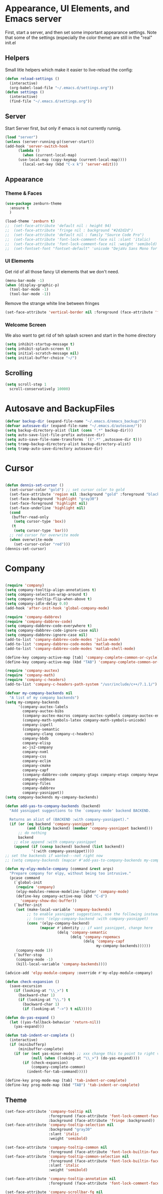 #+STARTUP: overview
* Appearance, UI Elements, and Emacs server
  First, start a server, and then set some important appearance settings. Note that some of the settings (especially the color theme) are still in the "real" init.el
** Helpers
   Small litle helpers which make it easier to live-reload the config:
#+BEGIN_SRC emacs-lisp
  (defun reload-settings ()
    (interactive)
    (org-babel-load-file "~/.emacs.d/settings.org"))
  (defun settings ()
    (interactive)
    (find-file "~/.emacs.d/settings.org"))
#+END_SRC

** Server
   Start Server first, but only if emacs is not currently runnig.
#+BEGIN_SRC emacs-lisp
  (load "server")
  (unless (server-running-p)(server-start))
  (add-hook 'server-switch-hook
	    (lambda ()
	      (when (current-local-map)
		(use-local-map (copy-keymap (current-local-map))))
	      (local-set-key (kbd "C-x k") 'server-edit)))
#+END_SRC
** Appearance
*** Theme & Faces
#+BEGIN_SRC  emacs-lisp
  (use-package zenburn-theme
    :ensure t
    )

  (load-theme 'zenburn t)
  ;;  (set-face-attribute 'default nil : height 94)
  ;;  (set-face-attribute 'fringe nil : background "#2d2d2d")
  ;;  (set-face-attribute 'default nil : family "Source Code Pro")
  ;;  (set-face-attribute 'font-lock-comment-face nil :slant 'italic)
  ;;  (set-face-attribute 'font-lock-comment-face nil :weight 'semibold)
  ;;  (set-fontset-font "fontset-default" 'unicode "DejaVu Sans Mono for Powerline")
#+END_SRC
*** UI Elements
    Get rid of all those fancy UI elements that we don't need.
#+BEGIN_SRC emacs-lisp
  (menu-bar-mode -1)
  (when (display-graphic-p)
    (tool-bar-mode -1)
    (tool-bar-mode -1))
#+END_SRC
Remove the strange white line between fringes
#+BEGIN_SRC emacs-lisp
  (set-face-attribute 'vertical-border nil :foreground (face-attribute 'fringe :background))
#+END_SRC
*** Welcome Screen
    We also want to get rid of teh splash screen and start in the home directory
#+BEGIN_SRC emacs-lisp
  (setq inhibit-startup-message t)
  (setq inhibit-splash-screen t)
  (setq initial-scratch-message nil)
  (setq initial-buffer-choice "~/")
#+END_SRC
** Scrolling
#+BEGIN_SRC emacs-lisp
  (setq scroll-step 1
	scroll-conservatively 10000)
#+END_SRC
* Autosave and BackupFiles
#+BEGIN_SRC emacs-lisp
  (defvar backup-dir (expand-file-name "~/.emacs.d/emacs_backup/"))
  (defvar autosave-dir (expand-file-name "~/.emacs.d/autosave/"))
  (setq backup-directory-alist (list (cons ".*" backup-dir)))
  (setq auto-save-list-file-prefix autosave-dir)
  (setq auto-save-file-name-transforms `((".*" ,autosave-dir t)))
  (setq tramp-backup-directory-alist backup-directory-alist)
  (setq tramp-auto-save-directory autosave-dir)
#+END_SRC
* Cursor
#+BEGIN_SRC emacs-lisp

  (defun dennis-set-cursor ()
    (set-cursor-color "gold") ;; set cursor color to gold
    (set-face-attribute 'region nil :background "gold" :foreground "black")
    (set-face-background 'highlight "gray30")
    (set-face-foreground 'highlight nil)
    (set-face-underline 'highlight nil)
    (cond
     (buffer-read-only
      (setq cursor-type 'box))
     (t
      (setq cursor-type 'bar)))
    ;; red cursor for overwrite mode
    (when overwrite-mode
      (set-cursor-color "red")))
  (dennis-set-cursor)

#+END_SRC
* Company
#+BEGIN_SRC emacs-lisp

  (require 'company)
  (setq company-tooltip-align-annotations t)
  (setq company-selection-wrap-around t)
  (setq company-tooltip-flip-when-above t)
  (setq company-idle-delay 0.0)
  (add-hook 'after-init-hook 'global-company-mode)

  (require 'company-dabbrev)
  (require 'company-dabbrev-code)
  (setq company-dabbrev-code-everywhere t)
  (setq company-dabbrev-code-ignore-case nil)
  (setq company-dabbrev-ignore-case nil)
  (add-to-list 'company-dabbrev-code-modes 'julia-mode)
  (add-to-list 'company-dabbrev-code-modes 'matlab-mode)
  (add-to-list 'company-dabbrev-code-modes 'matlab-shell-mode)

  (define-key company-active-map [tab] 'company-complete-common-or-cycle)
  (define-key company-active-map (kbd "TAB") 'company-complete-common-or-cycle)

  (require 'company-auctex)
  (require 'company-math)
  (require 'company-c-headers)
  (add-to-list 'company-c-headers-path-system "/usr/include/c++/7.1.1/")

  (defvar my-company-backends nil
    "A list of my company backends")
  (setq my-company-backends
        '(company-auctex-labels
          company-auctex-bibs
          (company-auctex-macros company-auctex-symbols company-auctex-environments)
          (company-math-symbols-latex company-math-symbols-unicode)
          company-ispell
          (company-semantic
           company-clang company-c-headers)
          company-bbdb
          company-elisp
          ac-js2-company
          company-nxml
          company-css
          company-eclim
          company-cmake
          company-capf
          (company-dabbrev-code company-gtags company-etags company-keywords)
          company-oddmuse
          company-files
          company-dabbrev
          company-yasnippet))
  (setq company-backends my-company-backends)

  (defun add-yas-to-company-backends (backend)
    "Add yasnippet suggestions to the `company-mode' backend BACKEND.

    Returns an alist of (BACKEND :with company-yasnippet)."
    (if (or (eq backend 'company-yasnippet)
            (and (listp backend) (member 'company-yasnippet backend)))
        ;; do nothing
        backend
      ;; else append :with company-yasnippet
      (append (if (consp backend) backend (list backend))
              '(:with company-yasnippet))))
  ;; set the backends if wanted---not right now
  ;; (setq company-backends (mapcar #'add-yas-to-company-backends my-company-backends))

  (defun my-elpy-module-company (command &rest args)
    "Prepare company for elpy, without being too intrusive."
    (pcase command
      (`global-init
       (require 'company)
       (elpy-modules-remove-modeline-lighter 'company-mode)
       (define-key company-active-map (kbd "C-d")
         'company-show-doc-buffer))
      (`buffer-init
       (set (make-local-variable 'company-backends)
            ;; to enable yasnippet suggestions, use the following instead:
            ;; (cons '(elpy-company-backend :with company-yasnippet)
            (cons '(elpy-company-backend)
                  (mapcar #'identity ;; if want yasnippet, change here
                          (delq 'company-semantic
                                (delq 'company-ropemacs
                                      (delq 'company-capf
                                            my-company-backends))))))
       (company-mode 1))
      (`buffer-stop
       (company-mode -1)
       (kill-local-variable 'company-backends))))

  (advice-add 'elpy-module-company :override #'my-elpy-module-company)

  (defun check-expansion ()
    (save-excursion
      (if (looking-at "\\_>") t
        (backward-char 1)
        (if (looking-at "\\.") t
          (backward-char 1)
          (if (looking-at "->") t nil)))))

  (defun do-yas-expand ()
    (let ((yas-fallback-behavior 'return-nil))
      (yas-expand)))

  (defun tab-indent-or-complete ()
    (interactive)
    (if (minibufferp)
        (minibuffer-complete)
      (if (or (not yas-minor-mode) ;; xxx change this to point to right var
              (null (when (looking-at "\\_>") (do-yas-expand))))
          (if (check-expansion)
              (company-complete-common)
            (indent-for-tab-command)))))

  (define-key prog-mode-map [tab] 'tab-indent-or-complete)
  (define-key prog-mode-map (kbd "TAB") 'tab-indent-or-complete)

#+END_SRC
** Theme
#+BEGIN_SRC emacs-lisp
  (set-face-attribute 'company-tooltip nil
                      :foreground (face-attribute 'font-lock-comment-face :foreground)
                      :background (face-attribute 'fringe :background))
  (set-face-attribute 'company-tooltip-selection nil
                      :background "gray30"
                      :slant 'italic
                      :weight 'semibold)

  (set-face-attribute 'company-tooltip-common nil
                      :foreground (face-attribute 'font-lock-builtin-face :foreground))
  (set-face-attribute 'company-tooltip-common-selection nil
                      :foreground (face-attribute 'font-lock-builtin-face :foreground)
                      :slant 'italic
                      :weight 'semibold)

  (set-face-attribute 'company-tooltip-annotation nil
                      :foreground (face-attribute 'font-lock-comment-face :foreground))

  (set-face-attribute 'company-scrollbar-fg nil
                      :background (face-attribute 'font-lock-comment-face :foreground))
  (set-face-attribute 'company-scrollbar-bg nil
                      :background (face-attribute 'fringe :background))

  (set-face-attribute 'company-preview-common nil
                      :foreground (face-attribute 'font-lock-builtin-face :foreground)
                      :background "SlateBlue4")
  (set-face-attribute 'company-preview nil
                      :foreground (face-attribute 'font-lock-builtin-face :foreground)
                      :background "SlateBlue4")
  (set-face-attribute 'company-preview-search nil
                      :background "SlateBlue1")
#+END_SRC
* Dired
** General Settings
   The first two lines of this tell dired to stop asking me whether I want to recursively delete or copy, since I never respond to that question with "No".

   The last line enables "Do What I Mean" mode for dired: If I'm in a split frame with two dired buffers, the default target to copy (and rename) will be the other window.
#+BEGIN_SRC emacs-lisp
  (setq dired-recursive-copies 'always)
  (setq dired-recursive-deletes 'always)
  (setq dired-dwim-target t)
  (setq dired-listing-switches "-alh")
#+END_SRC
** Automatically revert dired buffers
   I also want dired to automatically revert, but to be quiet about it. The first line actually enables auto-revert for any buffers.
#+BEGIN_SRC emacs-lisp
  (global-auto-revert-mode 1)
  (setq global-auto-revert-non-file-buffers t)
  (setq auto-revert-verbose nil)
#+END_SRC
** Less verbosity
   We can show file details using the ( and ) keys.
   We want to omit the . and .. files, which are shown in dired by default.
#+BEGIN_SRC emacs-lisp
  (require 'dired-details)
  (setq dired-details-hidden-string "")
  (dired-details-install)

  (setq-default dired-omit-mode t)
  (setq-default dired-omit-verbose nil)
  (setq-default dired-omit-files "^\\.$\\|^\\.\\.$")
#+END_SRC
** Opening Files
   This is mostly stolen from here. Uses nohup to spawn child processes without annoying new buffers. First, we define a list of default programs.
#+BEGIN_SRC emacs-lisp
  (require 'dired-x)
  (require 'dired-aux)

  (setq dired-guess-shell-alist-user
	'(("\\.pdf\\'" "evince")
	  ("\\.\\(?:djvu\\|eps\\)\\'" "zathura")
	  ("\\.\\(?:jpg\\|jpeg\\|png\\|gif\\|xpm\\)\\'" "eog")
	  ("\\.\\(?:xcf\\)\\'" "gimp")
	  ("\\.\\(?:csv\\|odt\\|ods\\)\\'" "libreoffice")
	  ("\\.\\(?:mp4\\|mp3\\|mkv\\|avi\\|flv\\|ogv\\)\\(?:\\.part\\)?\\'"
	   "vlc")
	  ("\\.html?\\'" "firefox")))


  (defvar dired-filelist-cmd
    '(("vlc" "-L")))

  (defun dired-start-process (cmd &optional file-list)
    (interactive
     (let ((files (dired-get-marked-files
		   t current-prefix-arg)))
       (list
	(dired-read-shell-command "Open with: "
				  current-prefix-arg files)
	files)))
    (let (list-switch)
      (start-process
       cmd nil shell-file-name
       shell-command-switch
       (format
	"nohup 1>/dev/null 2>/dev/null %s \"%s\""
	(if (and (> (length file-list) 1)
		 (setq list-switch
		       (cadr (assoc cmd dired-filelist-cmd))))
	    (format "%s %s" cmd list-switch)
	  cmd)
	(mapconcat #'expand-file-name file-list "\" \"")))))

  (define-key dired-mode-map "!" 'dired-do-async-shell-command)
  (define-key dired-mode-map "&" 'dired-start-process)

#+END_SRC
** Line Numbers
#+BEGIN_SRC emacs-lisp
  (require 'linum)
  (set-face-attribute 'linum nil
		      :background (face-attribute 'default :background)
		      :foreground (face-attribute 'font-lock-comment-face :foreground))
  (defface linum-current-line-face
    `((t :background "gray30" :foreground "gold"))
    "Face for the currently active Line number")
  (defvar my-linum-current-line-number 0)
  (defun get-linum-format-string ()
    (setq-local my-linum-format-string
		(let ((w (length (number-to-string
				  (count-lines (point-min) (point-max))))))
		  (concat " %" (number-to-string w) "d "))))
  (add-hook 'linum-before-numbering-hook 'get-linum-format-string)
  (defun my-linum-format (line-number)
    (propertize (format my-linum-format-string line-number) 'face
		(if (eq line-number my-linum-current-line-number)
		    'linum-current-line-face
		  'linum)))
  (setq linum-format 'my-linum-format)
  (defadvice linum-update (around my-linum-update)
    (let ((my-linum-current-line-number (line-number-at-pos)))
      ad-do-it))
  (ad-activate 'linum-update)


  (require 'linum-relative)
  (linum-relative-global-mode t)

  (defun num ()
    (interactive)
    (if (bound-and-true-p relative-line-numbers-mode)
	(relative-line-numbers-mode 'toggle))
    (linum-mode 'toggle))
  (defun rnum ()
    (interactive)
    (if (bound-and-true-p linum-mode)
	(linum-mode 'toggle))
    (relative-line-numbers-mode 'toggle))
#+END_SRC
** Fringe
#+BEGIN_SRC emacs-lisp
  (fringe-mode '(4 . 4))
#+END_SRC
** Powerline
#+BEGIN_SRC emacs-lisp
  (column-number-mode 1)
  (require 'powerline)
  (if (display-graphic-p)
      (progn
	(setq powerline-default-separator 'wave)
	(setq powerline-height 25)))
  (setq powerline-default-separator-dir '(right . left))

  ;; first reset the faces that already exist
  (set-face-attribute 'mode-line nil
		      :foreground (face-attribute 'default :foreground)
		      :family "Fira Sans"
		      :weight 'bold
		      :background (face-attribute 'fringe :background))
  (set-face-attribute 'mode-line-inactive nil
		      :foreground (face-attribute 'font-lock-comment-face :foreground)
		      :background (face-attribute 'fringe :background)
		      :family "Fira Sans"
		      :weight 'bold
		      :box `(:line-width -2 :color ,(face-attribute 'fringe :background)))
  (set-face-attribute 'powerline-active1 nil
		      :background "gray30")
  (set-face-attribute 'powerline-inactive1 nil
		      :background (face-attribute 'default :background)
		      :box `(:line-width -2 :color ,(face-attribute 'fringe :background)))

  ;; these next faces are for the status indicator
  ;; read-only buffer
  (make-face 'mode-line-read-only-face)
  (make-face 'mode-line-read-only-inactive-face)
  (set-face-attribute 'mode-line-read-only-face nil
		      :foreground (face-attribute 'default :foreground)
		      :inherit 'mode-line)
  (set-face-attribute 'mode-line-read-only-inactive-face nil
		      :foreground (face-attribute 'default :foreground)
		      :inherit 'mode-line-inactive)

  ;; modified buffer
  (make-face 'mode-line-modified-face)
  (make-face 'mode-line-modified-inactive-face)
  (set-face-attribute 'mode-line-modified-face nil
		      :foreground (face-attribute 'default :background)
		      :background "#e5786d"
		      :inherit 'mode-line)
  (set-face-attribute 'mode-line-modified-inactive-face nil
		      :foreground (face-attribute 'default :background)
		      :background "#e5786d"
		      :inherit 'mode-line-inactive)

  ;; unmodified buffer
  (make-face 'mode-line-unmodified-face)
  (make-face 'mode-line-unmodified-inactive-face)
  (set-face-attribute 'mode-line-unmodified-face nil
		      :foreground (face-attribute 'font-lock-comment-face :foreground)
		      :inherit 'mode-line)
  (set-face-attribute 'mode-line-unmodified-inactive-face nil
		      :foreground (face-attribute 'font-lock-comment-face :foreground)
		      :inherit 'mode-line-inactive)

  ;; the remote indicator
  (make-face 'mode-line-remote-face)
  (make-face 'mode-line-remote-inactive-face)
  (set-face-attribute 'mode-line-remote-face nil
		      :foreground (face-attribute 'font-lock-comment-face :foreground)
		      :background (face-attribute 'default :background)
		      :inherit 'mode-line)
  (set-face-attribute 'mode-line-remote-inactive-face nil
		      :foreground (face-attribute 'font-lock-comment-face :foreground)
		      :background (face-attribute 'default :background)
		      :inherit 'mode-line-inactive)

  ;; the current file name
  (make-face 'mode-line-filename-face)
  (make-face 'mode-line-filename-inactive-face)
  (set-face-attribute 'mode-line-filename-face nil
		      :foreground (face-attribute 'font-lock-type-face :foreground)
		      :background (face-attribute 'default :background)
		      :inherit 'mode-line)
  (set-face-attribute 'mode-line-filename-inactive-face nil
		      :foreground (face-attribute 'font-lock-comment-face :foreground)
		      :background (face-attribute 'default :background)
		      :inherit 'mode-line-inactive)

  ;; the major mode name
  (make-face 'mode-line-major-mode-face)
  (make-face 'mode-line-major-mode-inactive-face)
  (set-face-attribute 'mode-line-major-mode-face nil
		      :foreground (face-attribute 'default :foreground)
		      :inherit 'powerline-active1)
  (set-face-attribute 'mode-line-major-mode-inactive-face nil
		      :box `(:line-width -2 :color ,(face-attribute 'fringe :background))
		      :foreground (face-attribute 'font-lock-comment-face :foreground)
		      :inherit 'powerline-inactive1)

  ;; the minor mode name
  (make-face 'mode-line-minor-mode-face)
  (make-face 'mode-line-minor-mode-inactive-face)
  (set-face-attribute 'mode-line-minor-mode-face nil
		      :foreground (face-attribute 'font-lock-comment-face :foreground)
		      :inherit 'powerline-active1)
  (set-face-attribute 'mode-line-minor-mode-inactive-face nil
		      :box `(:line-width -2 :color ,(face-attribute 'fringe :background))
		      :foreground (face-attribute 'powerline-inactive1 :background)
		      :inherit 'powerline-inactive1)

  ;; the position face
  (make-face 'mode-line-position-face)
  (make-face 'mode-line-position-inactive-face)
  (set-face-attribute 'mode-line-position-face nil
		      :background (face-attribute 'default :background)
		      :inherit 'mode-line)
  (set-face-attribute 'mode-line-position-inactive-face nil
		      :foreground (face-attribute 'font-lock-comment-face :foreground)
		      :background (face-attribute 'default :background)
		      :inherit 'mode-line-inactive)

  ;; the 80col warning face
  (make-face 'mode-line-80col-face)
  (make-face 'mode-line-80col-inactive-face)
  (set-face-attribute 'mode-line-80col-face nil
		      :background "#e5786d"
		      :foreground (face-attribute 'default :background)
		      :inherit 'mode-line)
  (set-face-attribute 'mode-line-80col-inactive-face nil
		      :foreground (face-attribute 'font-lock-comment-face :foreground)
		      :background (face-attribute 'default :background)
		      :inherit 'mode-line-inactive)

  ;; the buffer percentage face
  (make-face 'mode-line-percentage-face)
  (make-face 'mode-line-percentage-inactive-face)
  (set-face-attribute 'mode-line-percentage-face nil
		      :foreground (face-attribute 'font-lock-comment-face :foreground)
		      :inherit 'mode-line)
  (set-face-attribute 'mode-line-percentage-inactive-face nil
		      :foreground (face-attribute 'font-lock-comment-face :foreground)
		      :inherit 'mode-line-inactive)

  ;; the directory face
  (make-face 'mode-line-shell-dir-face)
  (make-face 'mode-line-shell-dir-inactive-face)
  (set-face-attribute 'mode-line-shell-dir-face nil
		      :foreground (face-attribute 'font-lock-comment-face :foreground)
		      :inherit 'powerline-active1)
  (set-face-attribute 'mode-line-shell-dir-inactive-face nil
		      :foreground (face-attribute 'font-lock-comment-face :foreground)
		      :inherit 'powerline-inactive1)

  (defun shorten-directory (dir max-length)
    "Show up to `max-length' characters of a directory name `dir'."
    (let ((path (reverse (split-string (abbreviate-file-name dir) "/")))
	  (output ""))
      (when (and path (equal "" (car path)))
	(setq path (cdr path)))
      (while (and path (< (length output) (- max-length 4)))
	(setq output (concat (car path) "/" output))
	(setq path (cdr path)))
      (when path
	(setq output (concat ".../" output)))
      output))

  (defpowerline dennis-powerline-narrow
    (let (real-point-min real-point-max)
      (save-excursion
	(save-restriction
	  (widen)
	  (setq real-point-min (point-min) real-point-max (point-max))))
      (when (or (/= real-point-min (point-min))
		(/= real-point-max (point-max)))
	(propertize (concat (char-to-string #x2691) " Narrow")
		    'mouse-face 'mode-line-highlight
		    'help-echo "mouse-1: Remove narrowing from the current buffer"
		    'local-map (make-mode-line-mouse-map
				'mouse-1 'mode-line-widen)))))

  (defpowerline dennis-powerline-vc
    (when (and (buffer-file-name (current-buffer)) vc-mode)
      (if window-system
	  (let ((backend (vc-backend (buffer-file-name (current-buffer)))))
	    (when backend
	      (format "%s %s: %s"
		      (char-to-string #xe0a0)
		      backend
		      (vc-working-revision (buffer-file-name (current-buffer)) backend)))))))

  (setq-default
   mode-line-format
   '("%e"
     (:eval
      (let* ((active (powerline-selected-window-active))

	     ;; toggle faces between active and inactive
	     (mode-line (if active 'mode-line 'mode-line-inactive))
	     (face1 (if active 'powerline-active1 'powerline-inactive1))
	     (face2 (if active 'powerline-active2 'powerline-inactive2))
	     (read-only-face (if active 'mode-line-read-only-face 'mode-line-read-only-inactive-face))
	     (modified-face (if active 'mode-line-modified-face 'mode-line-modified-inactive-face))
	     (unmodified-face (if active 'mode-line-unmodified-face 'mode-line-unmodified-inactive-face))
	     (position-face (if active 'mode-line-position-face 'mode-line-position-inactive-face))
	     (80col-face (if active 'mode-line-80col-face 'mode-line-80col-inactive-face))
	     (major-mode-face (if active 'mode-line-major-mode-face 'mode-line-major-mode-inactive-face))
	     (minor-mode-face (if active 'mode-line-minor-mode-face 'mode-line-minor-mode-inactive-face))
	     (filename-face (if active 'mode-line-filename-face 'mode-line-filename-inactive-face))
	     (percentage-face (if active 'mode-line-percentage-face 'mode-line-percentage-inactive-face))
	     (remote-face (if active 'mode-line-remote-face 'mode-line-remote-inactive-face))
	     (shell-dir-face (if active 'mode-line-shell-dir-face 'mode-line-shell-dir-inactive-face))

	     ;; get the separators
	     (separator-left (intern (format "powerline-%s-%s"
					     (powerline-current-separator)
					     (car powerline-default-separator-dir))))
	     (separator-right (intern (format "powerline-%s-%s"
					      (powerline-current-separator)
					      (cdr powerline-default-separator-dir))))

	     ;; the right side
	     (rhs (list
		   (dennis-powerline-vc minor-mode-face 'r)
		   (funcall separator-right face1 position-face)
		   (powerline-raw " " position-face)
		   (powerline-raw (char-to-string #xe0a1) position-face)
		   (powerline-raw " " position-face)
		   (powerline-raw "%4l" position-face 'r)
		   ;; display a warning if we go above 80 columns
		   (if (>= (current-column) 80)
		       (funcall separator-right position-face 80col-face)
		     (powerline-raw (char-to-string #x2502) position-face))
		   (if (>= (current-column) 80)
		       (powerline-raw "%3c" 80col-face 'l)
		     (powerline-raw "%3c" position-face 'l))
		   (if (>= (current-column) 80)
		       (powerline-raw " " 80col-face)
		     (powerline-raw " " position-face))
		   (if (>= (current-column) 80)
		       (funcall separator-left 80col-face percentage-face)
		     (funcall separator-left position-face percentage-face))
		   (powerline-raw " " percentage-face)
		   (powerline-raw "%6p" percentage-face 'r)))

	     ;; the left side
	     (lhs (list
		   ;; this is the modified status indicator
		   (cond (buffer-read-only
			  (powerline-raw "  " read-only-face))
			 ((buffer-modified-p)
			  ;; do not light up when in an interactive buffer. Set
			  ;; ML-INTERACTIVE? in hooks for interactive buffers.
			  (if (not (bound-and-true-p ml-interactive?))
			      (powerline-raw "  " modified-face)
			    (powerline-raw "  " unmodified-face)))
			 ((not (buffer-modified-p))
			  (powerline-raw "  " unmodified-face)))
		   (cond (buffer-read-only
			  (powerline-raw (concat (char-to-string #xe0a2) " ") read-only-face 'l))
			 ((buffer-modified-p)
			  (if (not (bound-and-true-p ml-interactive?))
			      (powerline-raw (concat (char-to-string #x2621) " ") modified-face 'l)
			    (powerline-raw (concat (char-to-string #x259e) " ") unmodified-face 'l)))
			 ((not (buffer-modified-p))
			  (powerline-raw (concat (char-to-string #x26c1) " ") unmodified-face 'l)))
		   (cond (buffer-read-only
			  (funcall separator-right read-only-face filename-face))
			 ((buffer-modified-p)
			  (if (not (bound-and-true-p ml-interactive?))
			      (funcall separator-right modified-face filename-face)
			    (funcall separator-right unmodified-face filename-face)))
			 ((not (buffer-modified-p))
			  (funcall separator-right unmodified-face filename-face)))
		   ;; remote indicator
		   (when (file-remote-p default-directory)
		     (powerline-raw (concat " " (char-to-string #x211b)) remote-face))
		   ;; filename and mode info
		   (powerline-buffer-id filename-face 'l)
		   (powerline-raw " " filename-face)
		   (funcall separator-left filename-face major-mode-face)
		   ;; do not need mode info when in ansi-term
		   (unless (bound-and-true-p show-dir-in-mode-line?)
		     (powerline-major-mode major-mode-face 'l))
		   (unless (bound-and-true-p show-dir-in-mode-line?)
		     (powerline-process major-mode-face 'l))
		   ;; show a flag if in line mode in terminal
		   (when (and (bound-and-true-p show-dir-in-mode-line?) (term-in-line-mode))
		     (powerline-raw (concat (char-to-string #x2691) " Line") major-mode-face))
		   (powerline-raw " " major-mode-face)
		   ;; little trick to move the directory name to the mode line
		   ;; when inside of emacs set SHOW-DIR-IN-MODE-LINE? to enable
		   (if (bound-and-true-p show-dir-in-mode-line?)
		       (when (not (file-remote-p default-directory))
			 (powerline-raw (shorten-directory default-directory 45)
					shell-dir-face))
		     (powerline-minor-modes minor-mode-face 'l))
		   (unless (bound-and-true-p show-dir-in-mode-line?)
		     (dennis-powerline-narrow major-mode-face 'l)))))

	;; concatenate it all together
	(concat (powerline-render lhs)
		(powerline-fill face1 (powerline-width rhs))
		(powerline-render rhs))))))

#+END_SRC
* Elfeed
#+BEGIN_SRC emacs-lisp

  (setq elfeed-db-directory "~/Documents/shared/elfeeddb")

  (defun elfeed-mark-all-as-read ()
    (interactive)
    (mark-whole-buffer)
    (elfeed-search-untag-all-unread))

  (use-package elfeed-goodies
    :ensure t
    :config
    (elfeed-goodies/setup))


  (use-package elfeed-org
    :ensure t
    :config
    (elfeed-org)
    (setq rmh-elfeed-org-files (list "~/Documents/shared/elfeed.org")))


  ;; elfeed feed reader                                                     ;;
  ;;;;;;;;;;;;;;;;;;;;;;;;;;;;;;;;;;;;;;;;;;;;;;;;;;;;;;;;;;;;;;;;;;;;;;;;;;;;
  ;;shortcut functions
  (defun bjm/elfeed-show-all ()
    (interactive)
    (bookmark-maybe-load-default-file)
    (bookmark-jump "elfeed-all"))
  (defun bjm/elfeed-show-emacs ()
    (interactive)
    (bookmark-maybe-load-default-file)
    (bookmark-jump "elfeed-emacs"))
  (defun bjm/elfeed-show-daily ()
    (interactive)
    (bookmark-maybe-load-default-file)
    (bookmark-jump "elfeed-daily"))
  (defun bjm/elfeed-show-web ()
    (interactive)
    (bookmark-maybe-load-default-file)
    (bookmark-jump "elfeed-web"))
  ;;functions to support syncing .elfeed between machines
  ;;makes sure elfeed reads index from disk before launching
  (defun bjm/elfeed-load-db-and-open ()
    "Wrapper to load the elfeed db from disk before opening"
    (interactive)
    (elfeed-db-load)
    (elfeed)
    (elfeed-search-update--force))

  ;;write to disk when quiting
  (defun bjm/elfeed-save-db-and-bury ()
    "Wrapper to save the elfeed db to disk before burying buffer"
    (interactive)
    (elfeed-db-save)
    (quit-window))

  (use-package elfeed
    :ensure t
    :config
    (global-set-key (kbd "C-x w") 'elfeed)
    :bind (:map elfeed-search-mode-map
                ("A" . bjm/elfeed-show-all)
                ("E" . bjm/elfeed-show-emacs)
                ("D" . bjm/elfeed-show-daily)
                ("W" . bjm/elfeed-show-web)
                ("q" . bjm/elfeed-save-db-and-bury)))
#+END_SRC
* Evil mode
#+BEGIN_SRC emacs-lisp

  (use-package evil
    :init
    (progn
      ;; if we don't have this evil overwrites the cursor color
      (setq evil-default-cursor t)

      ;; leader shortcuts

      ;; This has to be before we invoke evil-mode due to:
      ;; https://github.com/cofi/evil-leader/issues/10
      (use-package evil-leader
        :init (global-evil-leader-mode t)
        :config
        (progn
          (setq evil-leader/in-all-states t)
          ;; keyboard shortcuts
          (evil-leader/set-key
            "a" 'ag-project
            "A" 'ag
            "b" 'ido-switch-buffer
            "c" 'mc/mark-next-like-this
            "C" 'mc/mark-all-like-this
            "e" 'er/expand-region
            "E" 'mc/edit-lines
            "f" 'ido-find-file
            "g" 'magit-status
            "i" 'idomenu
            "j" 'ace-jump-mode
            "k" 'kill-buffer
            "K" 'kill-this-buffer
            "o" 'occur
            "p" 'magit-find-file-completing-read
            "r" 'recentf-ido-find-file
            "s" 'ag-project
            "t" 'bw-open-term
            "T" 'eshell
            "w" 'save-buffer
            "x" 'smex
            "li" 'evilnc-comment-or-uncomment-lines
            "ll" 'evilnc-quick-comment-or-uncomment-to-the-line
            "ll" 'evilnc-quick-comment-or-uncomment-to-the-line
            "lc" 'evilnc-copy-and-comment-lines
            "lp" 'evilnc-comment-or-uncomment-paragraphs
            "lr" 'comment-or-uncomment-region
            "lv" 'evilnc-toggle-invert-comment-line-by-line
            "."  'evilnc-copy-and-comment-operator
            "\\" 'evilnc-comment-operator ; if you prefer backslash key
            )))

      ;; boot evil by default
      (evil-mode 1))
    :config
    (progn
      ;; use ido to open files
      (define-key evil-ex-map "e " 'ido-find-file)
      (define-key evil-ex-map "b " 'ido-switch-buffer)

      (setq
       ;; h/l wrap around to next lines
       evil-cross-lines t)

      ;; esc should always quit: http://stackoverflow.com/a/10166400/61435
      (define-key evil-normal-state-map [escape] 'keyboard-quit)
      (define-key evil-visual-state-map [escape] 'keyboard-quit)
      (define-key minibuffer-local-map [escape] 'abort-recursive-edit)
      (define-key minibuffer-local-ns-map [escape] 'abort-recursive-edit)
      (define-key minibuffer-local-completion-map [escape] 'abort-recursive-edit)
      (define-key minibuffer-local-must-match-map [escape] 'abort-recursive-edit)
      (define-key minibuffer-local-isearch-map [escape] 'abort-recursive-edit)

      ;; modes to map to different default states
      (evil-set-initial-state 'calendar-mode 'emacs)
      (evil-set-initial-state 'org-mode 'emacs)
      (evil-set-initial-state 'elfeed-search 'emacs)))
#+END_SRC
* Ibuffer
** Filter Groups
#+BEGIN_SRC emacs-lisp
  (require 'ibuffer)
  (setq my-ibuffer-filter-group-name "my-filters")
  (setq ibuffer-saved-filter-groups
        (list (nreverse
               `(("Directories" (mode . dired-mode))
                 ("Magit" (name . "^\\*magit.*$"))
                 ("Org" (mode . org-mode))
                 ("web" (or (mode . web-mode) (mode . js2-mode)))
                 ("Shell" (or (mode . term-mode)
                              (mode . eshell-mode)
                              (mode . shell-mode)))
                 ("mu4e" (name . "\*mu4e\*"))
                 ("programming" (or
                                 (mode . python-mode)
                                 (mode . c++-mode)))
                 ("emacs" (or
                           (name . "^\\*scratch\\*$")
                           (name . "^\\*Messages\\*$")))
                 ("IRC" (mode . erc-mode))
                 ("Global" (name . "^\\*.*\\*$"))
                 ("Interactive" (or (mode . matlab-shell-mode)
                                    (mode . inferior-julia-shell-mode)
                                    (mode . inferior-python-mode)
                                    (mode . inferior-octave-mode)
                                    (mode . inferior-lisp-mode)
                                    (mode . inferior-scheme-mode)
                                    (mode . ielm-mode)))
                 ,my-ibuffer-filter-group-name))))

  (defadvice ibuffer-generate-filter-groups
      (after reverse-ibuffer-groups () activate)
    (setq ad-return-value (nreverse ad-return-value)))
#+END_SRC
** Other settings
#+BEGIN_SRC emacs-lisp
  (setq ibuffer-show-empty-filter-groups nil)
  (setq ibuffer-display-summary nil)

  ;; Use human readable Size column instead of original one
  (define-ibuffer-column size-h
    (:name "Size" :inline t)
    (cond
     ((> (buffer-size) 1000000) (format "%7.1fM" (/ (buffer-size) 1000000.0)))
     ((> (buffer-size) 100000) (format "%7.0fk" (/ (buffer-size) 1000.0)))
     ((> (buffer-size) 1000) (format "%7.1fk" (/ (buffer-size) 1000.0)))
     (t (format "%8d" (buffer-size)))))

  ;; Modify the default ibuffer-formats
  (setq ibuffer-formats
        '((mark modified read-only " "
                (name 40 60 :left :elide)
                " "
                (size-h 9 -1 :right)
                " "
                (mode 16 16 :left :elide)
                " "
                filename-and-process)))
#+END_SRC
** Hooks
#+BEGIN_SRC emacs-lisp


  (defun my-ibuffer-hooks ()
    (ibuffer-auto-mode 1)
    (ibuffer-switch-to-saved-filter-groups my-ibuffer-filter-group-name)
    (no-trailing-whitespace))
  (add-hook 'ibuffer-mode-hook 'my-ibuffer-hooks)

  (defalias 'list-buffers 'ibuffer)
  (global-set-key (kbd "C-x C-b") 'ibuffer)
#+END_SRC
* Javascript
#+BEGIN_SRC emacs-lisp

  (use-package js2-mode
    :ensure t
    :init
    (progn
      (add-hook 'js-mode-hook 'js2-minor-mode)
      ))

  (use-package rjsx-mode
    :ensure t)

  (use-package js2-refactor
    :ensure t
    :config
    (progn
      (js2r-add-keybindings-with-prefix "C-c C-m")
      (add-hook 'js2-mode #'js2-refactor-mode)))

  (use-package nodejs-repl
    :ensure t)

  (add-hook 'js-mode-hook
            (lambda ()
              (define-key js-mode-map (kbd "C-x C-e") 'nodejs-repl-send-last-sexp)
              (define-key js-mode-map (kbd "C-c C-r") 'nodejs-repl-send-region)
              (define-key js-mode-map (kbd "C-c C-l") 'nodejs-repl-load-file)
              (define-key js-mode-map (kbd "C-c C-z") 'nodejs-repl-switch-to-repl)))

  (use-package json-mode
    :ensure t)
#+END_SRC
* LaTeX /AUCTeX
** Load Packages
#+BEGIN_SRC emacs-lisp

  (load "auctex.el" nil t t)
  (load "preview.el" nil t t)
  (require 'texmathp)
#+END_SRC
** General Settings
#+BEGIN_SRC emacs-lisp

  (setq TeX-auto-save t)
  (setq TeX-parse-self t)
  (setq-default TeX-master nil)
  (setq TeX-PDF-mode t)
  (setq reftex-plug-into-AUCTeX t)
  (setq TeX-save-query nil)
  (setq-default TeX-command-extra-options "--shell-escape")
  (setq TeX-error-overview-open-after-TeX-run t)
  (setq TeX-electric-math '("$" . "$"))
  (setq TeX-electric-sub-and-superscript t)
  ;; fix for company completion
  (define-key TeX-mode-map (kbd "TAB") 'tab-indent-or-complete)
  (define-key TeX-mode-map [tab] 'tab-indent-or-complete)

  (require 'font-latex)
  (set-face-attribute 'font-latex-sectioning-5-face nil :family "CMU Bright")
  (setq font-latex-fontify-sectioning 1.2)
  (font-latex-update-sectioning-faces)

  (setq-default LaTeX-fill-break-at-separators (quote (\\\( \\\[ \\\])))
#+END_SRC
** SyncTeX, Hooks, Latexmk, XeLaTeX, SpellChecking
#+BEGIN_SRC emacs-lisp

  (setq TeX-source-correlate-method 'synctex)
  (setq TeX-source-correlate-start-server t)
  (add-hook 'LaTeX-mode-hook 'TeX-source-correlate-mode)

  (add-hook 'LaTeX-mode-hook 'visual-line-mode)
  (add-hook 'LaTeX-mode-hook 'flyspell-mode)
  (add-hook 'LaTeX-mode-hook 'LaTeX-math-mode)
  (add-hook 'LaTeX-mode-hook 'turn-on-reftex)

  (require 'auctex-latexmk)
  (auctex-latexmk-setup)

  (add-to-list 'TeX-command-list '("XeLaTeX" "%`xelatex %(extraopts)%(mode)%' %t" TeX-run-TeX nil t))


  (require 'ispell)
  (setq-default ispell-program-name "hunspell")
  (setq ispell-really-hunspell t)

  (setq ispell-dictionary-base-alist
        '(("en_GB"
           "[a-zA-Z]" "[^a-zA-Z]" "[']" nil
           ("-d" "en_GB" "-i" "iso-8859-1") nil iso-8859-1)
          ("de_DE"
           "[a-zäöüßA-ZÄÖÜ]" "[^a-zäöüßA-ZÄÖÜ]" "[']" nil
           ("-d" "de_DE" "-i" "iso-8859-1") nil iso-8859-1)))

  (eval-after-load "ispell"
    (progn
      (setq ispell-dictionary "en_GB")
      (setq ispell-silently-savep t))) ; save personal dict without confirmation
#+END_SRC
* magit
#+BEGIN_SRC emacs-lisp
  (use-package magit
    :ensure t
    :init
    (global-set-key (kbd "C-x g") 'magit-status))

  (use-package magithub-cache-file
    :after magit
    :config (magithub-feature-autoinject t))
#+END_SRC
* MarkDown mode and Pdf Tools
#+BEGIN_SRC emacs-lisp

  (use-package markdown-mode
    :ensure t
    :commands (markdown-mode gfm-mode)
    :mode (("README\\.md\\'" . gfm-mode)
           ("\\.md\\'" . markdown-mode)
           ("\\.markdown\\'" . markdown-mode))
    :init (setq markdown-command "multimarkdown"))

  (use-package pdf-tools
    :ensure t)
#+END_SRC
* Misc packages
** ivy
#+BEGIN_SRC emacs-lisp
  (use-package ace-window
    :ensure t
    :init
    (progn
      (global-set-key [remap other-window] 'ace-window)
      ))

  (use-package counsel
    :ensure t
    )

  (use-package ivy
    :ensure t
    :diminish (ivy-mode)
    :bind(("C-x b" . ivy-switch-buffer))
    :config
    (ivy-mode 1)
    (setq ivy-use-virtual-buffers t)
    (setq ivy-display-style 'fancy))

  (use-package swiper
    :ensure t
    :bind (("C-s" . swiper)
           ("C-r" . swiper)
           ("C-c C-r" . ivy-resume)
           ("M-x" . counsel-M-x)
           ("C-x C-f" . counsel-find-file))
    :config
    (progn
      (ivy-mode 1)
      (setq ivy-use-virtual-buffers t)
      (setq ivy-display-style 'fancy)
      (setq enable-recursive-minibuffers t)
      (define-key read-expression-map (kbd "C-r") 'counsel-expression-history)
      ))
#+END_SRC
** Delete Trailing whitespace
#+BEGIN_SRC emacs-lisp
  (add-hook 'before-save-hook 'delete-trailing-whitespace)
#+END_SRC
** Multiple Cursors
#+BEGIN_SRC emacs-lisp
  (use-package multiple-cursors
    :ensure t
    :defer  1)
#+END_SRC
* NeoTree
#+BEGIN_SRC emacs-lisp
  (use-package neotree
    :ensure t
    :config
    (global-set-key [f8] 'neotree-toggle))
#+END_SRC
* Org Mode
** General Settings
#+BEGIN_SRC emacs-lisp

  (require 'org)
  (require 'ox-md)
  (setq-default
   org-return-follows-link t
   org-image-actual-width '(400)
   org-highlight-latex-and-related '(latex script entities))

  (setq
   org-src-fontify-natively t
   org-src-tab-acts-natively t)

  (setq org-latex-listings 'minted)

  (setq org-html-htmlize-output-type 'css)

  (setq org-html-head
        (with-temp-buffer
          (let ((csstidy "csstidy")
                (csstidy-args " --template=highest --silent=true")
                (css-dir (file-name-as-directory "~/repos/blog/res"))
                (css-files '("code.css" "main.css")))
            (insert "<style type=\"text/css\">\n")
            (dolist (file css-files)
              (insert (shell-command-to-string
                       (concat csstidy " " css-dir file csstidy-args))))
            (insert "</style>")
            (buffer-string))))

  (setq org-latex-pdf-process (list "latexmk -f -pdf %f"))

  (require 'ox-latex)
  (add-to-list 'org-latex-classes
               '("IEEEtran"
                 "\\documentclass{IEEEtran}"
                 ("\\section{%s}" . "\\section*{%s}")
                 ("\\subsection{%s}" . "\\subsection*{%s}")
                 ("\\subsubsection{%s}" . "\\subsubsection*{%s}")
                 ("\\paragraph{%s}" . "\\paragraph*{%s}")))

  (setq org-file-apps '((auto-mode . emacs)
                        ("\\.x?html?\\'" . "firefox %s")
                        ("\\.pdf\\'" . "evince \"%s\"")
                        ("\\.pdf::\\([0-9]+\\)\\'" . "evince \"%s\" -p %1")
                        ("\\.pdf.xoj" . "xournal %s")))

  (org-babel-do-load-languages
   'org-babel-load-languages
   '(
     (python . t)
     (emacs-lisp . t)
     (matlab . t)
     (octave . t)
     (latex . t)
     (js . t)
     (sh . t)
     (C . t)
     (ditaa . t)
     ))

  (setq org-babel-matlab-with-emacs-link nil)
  (setq org-confirm-babel-evaluate nil)
  (setq org-export-babel-evaluate nil) ;; can be bad for long simulations
  ;;; display/update images in the buffer after I evaluate
  (add-hook 'org-babel-after-execute-hook 'org-display-inline-images 'append)

  (setq my-org-present-prettify-bullets-keywords
        '(;; the regular "- " bullet
          ("^ *\\- " ;; match line start followed by 0 or more spaces followed by "-" followed by a space
           (0 (progn (put-text-property
                      (match-beginning 0) (match-end 0)
                      'display (concat ;; add spaces if necessary
                                (make-string (- (match-end 0) (match-beginning 0) 2) 32)
                                (char-to-string #x25B8) " ") ;; triangle
                      nil))))
          ;; the "+" bullet. add more as needed.
          ("^ *\\+ "
           (0 (progn (put-text-property
                      (match-beginning 0) (match-end 0)
                      'display (concat
                                (make-string (- (match-end 0) (match-beginning 0) 2) 32)
                                (char-to-string #x2022) " ") ;; bullet
                      nil))))))

  (defun my-org-present-prettify-bullets-setup ()
    (font-lock-add-keywords nil
                            my-org-present-prettify-bullets-keywords))
  (defun my-org-present-prettify-bullets-teardown ()
    (font-lock-remove-keywords nil
                               my-org-present-prettify-bullets-keywords)
    (remove-text-properties (point-min) (point-max) '(display nil))
    (revert-buffer t t));; dirty, but works for now.


  (use-package org-bullets
     :ensure t
     :config
     (add-hook 'org-mode-hook (lambda () (org-bullets-mode 1))))

   (custom-set-variables
    '(org-directory "~/Documents/orgfiles")
    '(org-default-notes-file (concat org-directory "/notes.org"))
    '(org-export-html-postamble nil)
    '(org-hide-leading-stars t)
    '(org-startup-folded (quote overview))
    '(org-startup-indented t)
    )

   (global-set-key "\C-ca" 'org-agenda)

   (global-set-key (kbd "C-c c") 'org-capture)

   (setq org-agenda-files (list "~/Documents/orgfiles/gcal.org"
               "~/Documents/orgfiles/i.org"
               "~/Documents/orgfiles/shedule.org"))
   (setq org-capture-templates
    '(("a" "Appointment" entry (file+headline "~/Documents/orgfiles/gcal.org" "Appointments")
       "* TODO %?\n:PROPERTIES:\n\n:END\nDEADLINE: %^T \n %i\n")
      ("n" "Note" entry (file+headline "~/Documents/orgfiles/notes.org" "Notes")
       "* Note %?\n%T")
      ("l" "Link" entry (file+headline "~/Documents/orgfiles/Links.org" "Links")
       "* %? ?^L %^g \n%T" :prepend t)
      ("b" "Blog idea" entry (file+headline "~/Documents/orgfiles/i.org" "Blog Topics")
       "* %?\n%T" :prepend t)
      ("t" "To Do Items" entry (file+headline "~/Documents/orgfiles/shedule.org" "To Do Items")
       "* %?\n%T" :prepend t)

      ("j" "Journal" entry (file+datetree "~/Documents/orgfiles/journal.org")
       "*%?\nEntered on %U\n %i\n %a")))

  (defun my-org-present-faces-setup ()
    (let ((heading-height 450)
          (heading-fam "Fira Sans")
          (text-fam "Fira Sans")
          (spacing 0.4))
      (make-local-variable 'org-present-face-cookie-list)
      (setq org-present-face-cookie-list nil)
      ;; remap the heading face
      (add-to-list 'org-present-face-cookie-list
                   (face-remap-add-relative 'org-level-1
                                            :family heading-fam
                                            :height heading-height
                                            :weight 'bold))
      ;; remap the default face
      (add-to-list 'org-present-face-cookie-list
                   (face-remap-add-relative 'default
                                            :family text-fam))
      ;; disable grey bars in code blocks
      (add-to-list 'org-present-face-cookie-list
                   (face-remap-add-relative 'org-block-begin-line
                                            :background (face-attribute 'default :background)))
      (add-to-list 'org-present-face-cookie-list
                   (face-remap-add-relative 'org-block-end-line
                                            :background (face-attribute 'default :background)))
      ;; add some spacing between lines
      (setq-local line-spacing spacing)))

  (defun my-org-present-faces-teardown ()
    ;; restore the modified faces
    (dolist (cookie org-present-face-cookie-list)
      (face-remap-remove-relative cookie))
    ;; restore the spacing
    (setq-local line-spacing nil))

  (defun my-org-present-setup ()
    ;; do not want cursor or hl-line
    (make-variable-buffer-local 'post-command-hook)
    (remove-hook 'post-command-hook 'dennis-set-cursor)
    (setq global-hl-line-mode nil)
    ;; make it work with wireless presenter
    (buffer-local-set-key (kbd "<next>") 'org-present-next)
    (buffer-local-set-key (kbd "<prior>") 'org-present-prev)
    ;; change other things to make it look like a presentation
    (org-display-inline-images)
    (org-present-hide-cursor)
    (org-indent-mode)
    (my-org-present-faces-setup)
    (hidden-mode-line-mode)
    (org-present-big)
    (fringe-mode '(0 . 0))
    (my-org-present-prettify-bullets-setup)
    (org-present-read-only))

  (defun my-org-present-teardown ()
    (add-hook 'post-command-hook 'dennis-set-cursor)
    (setq global-hl-line-mode t)
    (buffer-local-set-key (kbd "<next>") nil)
    (buffer-local-set-key (kbd "<prior>") nil)
    (org-remove-inline-images)
    (org-present-show-cursor)
    (org-indent-mode -1)
    (my-org-present-faces-teardown)
    (hidden-mode-line-mode -1)
    (org-present-small)
    (fringe-mode '(4 . 4))
    (org-present-read-write)
    (my-org-present-prettify-bullets-teardown))

  (add-hook 'org-present-mode-hook 'my-org-present-setup)
  (add-hook 'org-present-mode-quit-hook 'my-org-present-teardown)
#+END_SRC
* Parentheses
#+BEGIN_SRC emacs-lisp
(require 'highlight-parentheses)
  (show-paren-mode 1)
  (setq show-paren-delay 0)

  (define-globalized-minor-mode global-highlight-parentheses-mode
    highlight-parentheses-mode
    (lambda ()
      (highlight-parentheses-mode t)))
  (global-highlight-parentheses-mode t)

  (require 'rainbow-delimiters)

  (set-face-attribute 'rainbow-delimiters-depth-1-face nil
		      :foreground "#78c5d6")
  (set-face-attribute 'rainbow-delimiters-depth-2-face nil
		      :foreground "#bf62a6")
  (set-face-attribute 'rainbow-delimiters-depth-3-face nil
		      :foreground "#459ba8")
  (set-face-attribute 'rainbow-delimiters-depth-4-face nil
		      :foreground "#e868a2")
  (set-face-attribute 'rainbow-delimiters-depth-5-face nil
		      :foreground "#79c267")
  (set-face-attribute 'rainbow-delimiters-depth-6-face nil
		      :foreground "#f28c33")
  (set-face-attribute 'rainbow-delimiters-depth-7-face nil
		      :foreground "#c5d647")
  (set-face-attribute 'rainbow-delimiters-depth-8-face nil
		      :foreground "#f5d63d")
  (set-face-attribute 'rainbow-delimiters-depth-9-face nil
		      :foreground "#78c5d6")

  (set-face-attribute 'rainbow-delimiters-unmatched-face nil
		      :foreground 'unspecified
		      :inherit 'show-paren-mismatch
		      :strike-through t)

  (add-hook 'emacs-lisp-mode-hook 'rainbow-delimiters-mode)
  (add-hook 'lisp-mode-hook 'rainbow-delimiters-mode)

  (electric-pair-mode 1)
#+END_SRC
* Projectile and Dumb-jump
#+BEGIN_SRC emacs-lisp

  (use-package projectile
    :ensure t
    :config
    (projectile-global-mode)
  (setq projectile-completion-system 'ivy))

  (use-package counsel-projectile
    :ensure t
    :config
    (counsel-projectile-on))

  (use-package dumb-jump
    :bind (("M-g o" . dumb-jump-go-other-window)
           ("M-g j" . dumb-jump-go)
           ("M-g x" . dumb-jump-go-prefered-external)
           ("M-g z" . dumb-jump-go-external-other-window))
    :config (setq dumb-jump-selector 'ivy)
    :init
    (dumb-jump-mode)
    :ensure)
#+END_SRC
* Python
** Flycheck
#+BEGIN_SRC emacs-lisp
  (use-package flycheck
    :ensure t
    :init
    (global-flycheck-mode t))
#+END_SRC
** Jedi
#+BEGIN_SRC emacs-lisp
  (use-package jedi
    :ensure t
    :init
    (add-hook 'python-mode-hook 'jedi:setup))
#+END_SRC
** IPython
#+BEGIN_SRC emacs-lisp

  (when (executable-find "ipython")
    (setq
     python-shell-interpreter "ipython3"
     python-shell-interpreter-args "--simple-prompt -i"
     python-shell-prompt-regexp "In \\[[0-9]+\\]: "
     python-shell-prompt-output-regexp "Out\\[[0-9]+\\]: "
     python-shell-completion-setup-code
     "from IPython.core.completerlib import module_completion"
     python-shell-completion-module-string-code
     "';'.join(module_completion('''%s'''))\n"
     python-shell-completion-string-code
     "';'.join(get_ipython().Completer.all_completions('''%s'''))\n"))

  (add-hook 'inferior-python-mode-hook 'no-trailing-whitespace)
  (add-hook 'inferior-python-mode-hook
            '(lambda ()
               (setq-local ml-interactive? t)))
#+END_SRC
** Elpy
#+BEGIN_SRC emacs-lisp
  (use-package elpy
    :ensure t
    :disabled
    :init
    (with-eval-after-load 'python
      (elpy-enable)
      (elpy-use-ipython)
      (delete 'elpy-module-highlight-indentation elpy-modules))
    :config
    (setq elpy-modules
        (quote
         (elpy-module-company
          elpy-module-eldoc
          elpy-module-pyvenv
          elpy-module-yasnippet
          elpy-module-sane-defaults))))
#+END_SRC
* Spaces and Tabs
#+BEGIN_SRC emacs-lisp
  (setq-default indent-tabs-mode nil)
  (setq-default tab-width 2)
  (setq-default tab-stop-list (number-sequence 2 120 2))
  (setq c-basic-indent 2)
  (setq sh-basic-offset 2)

  (defun my-tabs-makefile-hook ()
    (setq indent-tabs-mode t))
  (add-hook 'makefile-mode-hook 'my-tabs-makefile-hook)
#+END_SRC
* Shell and EShell
** eshell
#+BEGIN_SRC emacs-lisp
  (require 'eshell)
  (defun my-eshell-hook ()
    (eshell-read-aliases-list)
    (setq global-hl-line-mode nil)
    (setq show-trailing-whitespace nil)
    (setq-local ml-interactive? t)
    (eshell/addpath "~/bin"))
  (add-hook 'eshell-mode-hook 'me-eshell-hook)

  (add-hook 'eshell-mode-hook
     (lambda ()
       (add-to-list 'eshell-visual-commands "ssh")
       (add-to-list 'eshell-visual-commands "htop")
       (add-to-list 'eshell-visual-commands "ncmpcpp")
       (add-to-list 'eshell-visual-commands "tail")))

  (setq eshell-banner-message "")

  (defun eshell/clear ()
    "Deletes the contents of eshell buffer, except the last prompt"
    (save-excursion
      (goto-char eshell-last-output-end)
      (let ((lines (count-lines 1 (point)))
            (inhibit-read-only t))
        (beginning-of-line)
        (let ((pos (point)))
          (if (bobp)
              (if (interactive-p)
                  (error "Buffer too short to truncate"))
            (delete-region (point-min) (point)))))))

  (defun pwd-replace-home (pwd)
    "Replace home in PWD with tilde (~) character."
    (interactive)
    (let* ((home (expand-file-name (getenv "HOME")))
           (home-len (length home)))
      (if (and
           (>= (length pwd) home-len)
           (equal home (substring pwd 0 home-len)))
          (concat "~" (substring pwd home-len))
        pwd)))

  ;; a macro to propertize, stolen from emacswiki.
  (defmacro with-face (str &rest properties)
    `(propertize ,str 'face (list ,@properties)))
  ;; the prompt function
  (defun dennis-eshell-prompt ()
    (let*
        ;; need some string lengths to fill the screen with spaces
        ((spc-cnt (length hostname))
         (dir (pwd-replace-home (eshell/pwd)))
         (offset (if (display-graphic-p)
                     2 3)) ;; need extra offset in terminal
         (fill-size (- (window-body-width) (+ spc-cnt (length dir) offset))))
      ;; put together the prompt
      (concat
       "\n"
       (with-face hostname :foreground "cornflower blue" :weight "bold")
       (with-face "|" :foreground "red" :weight "bold")
       (with-face dir :foreground "gold" :weight "extra-bold")
       (make-string fill-size 32) ;; go to the right side
       ;; the return status indicator
       (if (equal eshell-last-command-status 0)
           (with-face (char-to-string #x2713) :foreground "green" :weight "bold")
         (with-face (char-to-string #x2717) :foreground "red" :weight "bold"))
       "\n"
       (make-string spc-cnt 32)
       (with-face "|" :foreground "red" :weight "bold")
       (with-face (char-to-string #x25b8) :foreground (face-attribute 'default :foreground))
       " ")))
  ;; set the prompt regexp for eshell to recognize what is prompt and what not.
  (setq
   eshell-prompt-function 'dennis-eshell-prompt
   eshell-prompt-regexp (concat "\s*|" (char-to-string #x25b8) " ")) ;; \s* captures whitespace


#+END_SRC
** shell
#+BEGIN_SRC emacs-lisp

  (setq explicit-shell-file-name "/bin/zsh")
  (add-hook 'shell-mode-hook 'no-trailing-whitespace)
  (add-hook 'shell-mode-hook '(lambda () (setq-local ml-interactive? t)))

  (setq scheme-program-name "guile")
  (add-hook 'inferior-scheme-mode-hook 'no-trailing-whitespace)
  (add-hook 'inferior-scheme-mode-hook '(lambda () (setq-local ml-interactive? t)))
  ;; geiser
  (setq geiser-repl-use-other-window nil)
  (setq geiser-active-implementations '(guile))
  (add-hook 'geiser-repl-mode-hook 'no-trailing-whitespace)
  (add-hook 'geiser-repl-mode-hook 'turn-on-paredit)
  (add-hook 'geiser-repl-mode-hook '(lambda () (setq-local ml-interactive? t)))
  ;; scheme-mode
  (add-hook 'scheme-mode-hook 'turn-on-paredit)
  (add-hook 'scheme-mode-hook 'turn-on-geiser-mode)


#+END_SRC
* Terminal Emulator
** Choice of shell to launch
#+BEGIN_SRC emacs-lisp

  (defvar my-term-shell "/usr/bin/zsh")
  (defadvice ansi-term (before force-bash)
    (interactive (list my-term-shell)))
  (ad-activate 'ansi-term)

  (defadvice term-sentinel (around my-advice-term-sentinel (proc msg))
    (if (memq (process-status proc) '(signal exit))
        (let ((buffer (process-buffer proc)))
          ad-do-it
          (kill-buffer buffer))
      ad-do-it))
  (ad-activate 'term-sentinel)
#+END_SRC
** Mode Toggle and hooks
#+BEGIN_SRC emacs-lisp
  (defun term-toggle-mode ()
    (interactive)
    (if (term-in-line-mode)
        (term-char-mode)
      (term-line-mode)))

  (defun my-term-hook ()
    (goto-address-mode)
    (local-set-key "\C-c\C-j" 'term-toggle-mode) ;; toggle line/char mode
    (local-set-key "\C-c\C-k" 'term-toggle-mode)
    (setq global-hl-line-mode nil)
    (setq term-buffer-maximum-size 10000)
    (setq-local ml-interactive? t) ;; for mode line
    (setq-local show-dir-in-mode-line? t) ;; also mode linec'
    (setq show-trailing-whitespace nil)
    ;; disable company in favor of shell completion
    (company-mode -1))
  (add-hook 'term-mode-hook 'my-term-hook)

  (defalias 'sh 'ansi-term)
#+END_SRC
* Trailing white space
#+BEGIN_SRC emacs-lisp
  (require 'whitespace)
  (setq-default show-trailing-whitespace t)
#+END_SRC
** Don't show trailing whitespace in some modes
#+BEGIN_SRC emacs-lisp
  (defun no-trailing-whitespace ()
    (setq show-trailing-whitespace nil))

  (add-hook 'minibuffer-setup-hook
	    'no-trailing-whitespace)
  (add-hook 'eww-mode-hook
	    'no-trailing-whitespace)
  (add-hook 'ielm-mode-hook
	    'no-trailing-whitespace)
  (add-hook 'gdb-mode-hook
	    'no-trailing-whitespace)
  (add-hook 'help-mode-hook
	    'no-trailing-whitespace)
#+END_SRC
* Web packages
#+BEGIN_SRC emacs-lisp

  (use-package web-mode
    :ensure t
    :config
    (add-to-list 'auto-mode-alist '("\\.html?\\'" . web-mode))
    (add-to-list 'auto-mode-alist '("\\.html\\.erb\\'" . web-mode))
    (add-to-list 'auto-mode-alist '("\\.mustache\\'" . web-mode))
    (add-to-list 'auto-mode-alist '("\\.jinja\\'" . web-mode))
    (add-to-list 'auto-mode-alist '("\\.php\\'" . web-mode))
    (add-to-list 'auto-mode-alist '("\\.tsx\\'" . web-mode))
    (setq web-mode-engines-alist
          '(("django"   . "\\.html\\'")))
    (setq web-mode-enable-auto-closing t))

  (defun my-setup-indent (n)
    ;; java/c/c++
    (setq c-basic-offset n)
    ;; web development
    (setq coffee-tab-width n) ; coffeescript
    (setq javascript-indent-level n) ; javascript-mode
    (setq js-indent-level n) ; js-mode
    (setq js2-basic-offset n) ; js2-mode, in latest js2-mode, it's alias of js-indent-level
    (setq web-mode-markup-indent-offset n) ; web-mode, html tag in html file
    (setq web-mode-css-indent-offset n) ; web-mode, css in html file
    (setq web-mode-code-indent-offset n) ; web-mode, js code in html file
    (setq css-indent-offset n) ; css-mode
    )

  (my-setup-indent 2) ; indent 2 spaces width

  (use-package tide
    :ensure t
    :config
    (defun setup-tide-mode ()
      (interactive)
      (tide-setup)
      (flycheck-mode +1)
      (setq flycheck-check-syntax-automatically '(save mode-enabled))
      (eldoc-mode +1)
      (tide-hl-identifier-mode +1)
      (company-mode +1)))

  (use-package php-mode
    :ensure t)

  (use-package go-mode
    :ensure t)

  (use-package emmet-mode
    :ensure t
    :config
    (add-hook 'sqml-mode-hook 'emmet-mode)
    (add-hook 'web-mode-hook 'emmet-mode)
    (add-hook 'css-mode-hook 'emmet-mode)
  )
#+END_SRC
* Writing font
** Serif font for text
#+BEGIN_SRC emacs-lisp

  (defvar serif-preserve-default-list nil
    "A list holding the faces that preserve the default family and
    height when TOGGLE-SERIF is used.")
  (setq serif-preserve-default-list
        '(;; LaTeX markup
          font-latex-math-face
          font-latex-sedate-face
          font-latex-warning-face
          ;; org markup
          org-latex-and-related
          org-meta-line
          org-verbatim
          org-block-begin-line
          ;; mail
          mu4e-header-key-face
          mu4e-header-value-face
          mu4e-link-face
          mu4e-contact-face
          mu4e-compose-separator-face
          mu4e-compose-header-face
          message-header-name
          message-header-to
          message-header-cc
          message-header-newsgroups
          message-header-xheader
          message-header-subject
          message-header-other
          ;; syntax highlighting using font-lock
          font-lock-builtin-face
          font-lock-comment-delimiter-face
          font-lock-comment-face
          font-lock-constant-face
          font-lock-doc-face
          font-lock-function-name-face
          font-lock-keyword-face
          font-lock-negation-char-face
          font-lock-preprocessor-face
          font-lock-regexp-grouping-backslash
          font-lock-regexp-grouping-construct
          font-lock-string-face
          font-lock-type-face
          font-lock-variable-name-face
          font-lock-warning-face))

  (defun toggle-serif (&optional show-echo)
    "Change the default face of the current buffer to use a serif family."
    (interactive)
    (when (display-graphic-p)  ;; this is only for graphical emacs
      ;; the serif font familiy and height, save the default attributes
      (let ((serif-fam "Source Serif Pro")
            (serif-height (round (* 1.2 (face-attribute 'default :height))))
            (default-fam (face-attribute 'default :family))
            (default-height (face-attribute 'default :height)))
        (if (not (bound-and-true-p default-cookie))
            (progn (make-local-variable 'default-cookie)
                   (make-local-variable 'preserve-default-cookies-list)
                   (setq preserve-default-cookies-list nil)
                   ;; remap default face to serif
                   (setq default-cookie
                         (face-remap-add-relative
                          'default :family serif-fam :height serif-height))
                   ;; keep previously defined monospace fonts the same
                   (dolist (face serif-preserve-default-list)
                     (add-to-list 'preserve-default-cookies-list
                                  (face-remap-add-relative
                                   face :family default-fam :height default-height)))
                   (when show-echo (message "Turned on serif writing font.")))
          ;; else undo changes
          (progn (face-remap-remove-relative default-cookie)
                 (dolist (cookie preserve-default-cookies-list)
                   (face-remap-remove-relative cookie))
                 (setq default-cookie nil)
                 (setq preserve-default-cookies-list nil)
                 (when show-echo (message "Restored default fonts.")))))))

#+END_SRC
* Yasnippet
#+BEGIN_SRC emacs-lisp
     (use-package yasnippet
       :ensure t
       :init
    (yas-global-mode 1))
#+END_SRC
** Keybindings and popup settings
#+BEGIN_SRC emacs-lisp

  (define-key yas-minor-mode-map (kbd "<tab>") nil)
  (define-key yas-minor-mode-map (kbd "TAB") nil)
  (define-key yas-minor-mode-map (kbd "<backtab>") 'yas-expand)

  (require 'popup)
  (define-key popup-menu-keymap (kbd "M-n") 'popup-next)
  (define-key popup-menu-keymap (kbd "TAB") 'popup-next)
  (define-key popup-menu-keymap (kbd "<tab>") 'popup-next)
  (define-key popup-menu-keymap (kbd "<backtab>") 'popup-previous)
  (define-key popup-menu-keymap (kbd "M-p") 'popup-previous)
  (defun yas-popup-isearch-prompt (prompt choices &optional display-fn)
    (when (featurep 'popup)
      (popup-menu*
       (mapcar
        (lambda (choice)
          (popup-make-item
           (or (and display-fn (funcall display-fn choice))
               choice)
           :value choice))
        choices)
       :prompt prompt
       ;; start isearch mode immediately
       :isearch t)))

  (set-face-attribute 'popup-face nil
                      :foreground (face-attribute 'font-lock-comment-face :foreground)
                      :background (face-attribute 'fringe :background))

  (set-face-attribute 'popup-menu-mouse-face nil
                      :foreground (face-attribute 'font-lock-comment-face :foreground)
                      :background (face-attribute 'fringe :background))

  (set-face-attribute 'popup-menu-selection-face nil
                      :background "gray30"
                      :foreground (face-attribute 'font-lock-builtin-face :foreground))

  (set-face-attribute 'popup-menu-summary-face nil
                      :foreground (face-attribute 'font-lock-builtin-face :foreground))

  (set-face-attribute 'popup-summary-face nil
                      :foreground (face-attribute 'font-lock-builtin-face :foreground))

  (set-face-attribute 'popup-scroll-bar-foreground-face nil
                      :background (face-attribute 'font-lock-comment-face :foreground))
  (set-face-attribute 'popup-scroll-bar-background-face nil
                      :background (face-attribute 'fringe :background))

  (setq yas-prompt-functions '(yas-popup-isearch-prompt yas-ido-prompt yas-no-prompt))
#+END_SRC
